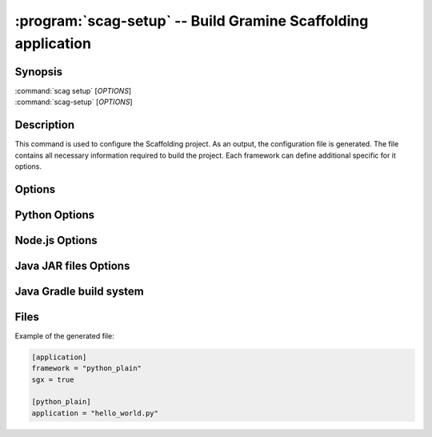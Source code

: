.. program:: scag-setup
.. _scag-setup:

*********************************************************************
:program:`scag-setup` -- Build Gramine Scaffolding application
*********************************************************************

Synopsis
========

| :command:`scag setup` [*OPTIONS*]
| :command:`scag-setup` [*OPTIONS*]

Description
===========

This command is used to configure the Scaffolding project.
As an output, the configuration file is generated.
The file contains all necessary information required to build the project.
Each framework can define additional specific for it options.

Options
=======

.. option:: --bootstrap

    Initialize an empty directory with an example application from
    the given framework.

.. option:: --framework <framework>

    The framework used by the scaffolded application.
    Currently, we support two frameworks:

    - Plain Python
    - Flask
    - Node.js
    - Java JAR files
    - Java with Gradle build system

.. option:: --project_dir <dir>

    The directory of the application to scaffold.

Python Options
==============

.. option:: --application

    Python application main script.

Node.js Options
===============

.. option:: --application

    Node.js application main script.

Java JAR files Options
======================

.. option:: --application

    Java JAR application.

Java Gradle build system
========================

.. option:: --application

    Specify the JAR file to be executed. This file should be one of the JARs
    generated by the Gradle build, typically located in the `build/libs/`
    directory.

Files
=====

Example of the generated file:

.. code-block:: toml

    [application]
    framework = "python_plain"
    sgx = true

    [python_plain]
    application = "hello_world.py"
